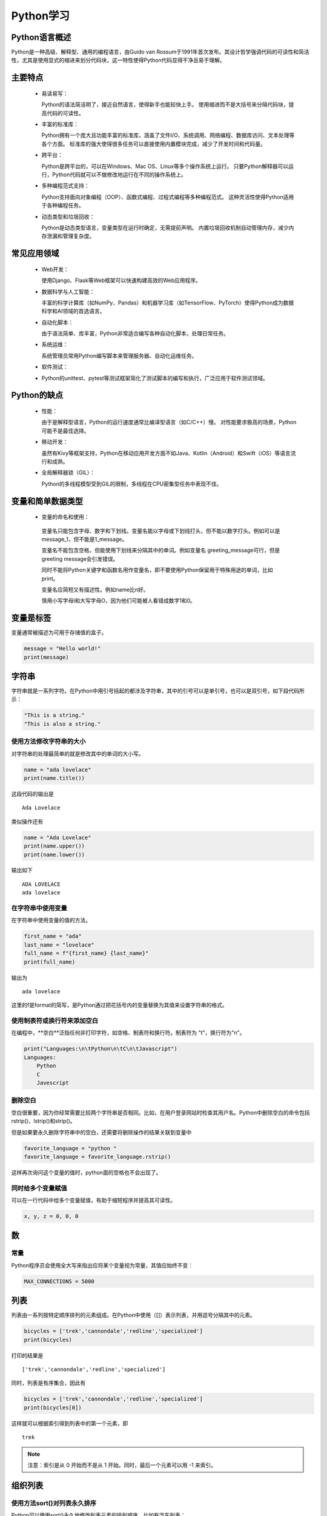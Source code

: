 Python学习
=====

.. _introduction:

Python语言概述
----------------

Python是一种高级、解释型、通用的编程语言，由Guido van Rossum于1991年首次发布。其设计哲学强调代码的可读性和简洁性，尤其是使用显式的缩进来划分代码块，这一特性使得Python代码显得干净且易于理解。

.. _mainFeatures:

主要特点
---------

 - 易读易写：

   Python的语法简洁明了，接近自然语言，使得新手也能较快上手。
   使用缩进而不是大括号来分隔代码块，提高代码的可读性。

 - 丰富的标准库：

   Python拥有一个庞大且功能丰富的标准库，涵盖了文件I/O、系统调用、网络编程、数据库访问、文本处理等各个方面。
   标准库的强大使得很多任务可以直接使用内置模块完成，减少了开发时间和代码量。

 - 跨平台：

   Python是跨平台的，可以在Windows、Mac OS、Linux等多个操作系统上运行。
   只要Python解释器可以运行，Python代码就可以不做修改地运行在不同的操作系统上。

 - 多种编程范式支持：

   Python支持面向对象编程（OOP）、函数式编程、过程式编程等多种编程范式。
   这种灵活性使得Python适用于各种编程任务。

 - 动态类型和垃圾回收：

   Python是动态类型语言，变量类型在运行时确定，无需提前声明。
   内置垃圾回收机制自动管理内存，减少内存泄漏和管理复杂度。

常见应用领域
-----------

 - Web开发：

   使用Django、Flask等Web框架可以快速构建高效的Web应用程序。

 - 数据科学与人工智能：

   丰富的科学计算库（如NumPy、Pandas）和机器学习库（如TensorFlow、PyTorch）使得Python成为数据科学和AI领域的首选语言。

 - 自动化脚本：

   由于语法简单、库丰富，Python非常适合编写各种自动化脚本，处理日常任务。

 - 系统运维：

   系统管理员常用Python编写脚本来管理服务器、自动化运维任务。

 - 软件测试：

 - Python的unittest、pytest等测试框架简化了测试脚本的编写和执行，广泛应用于软件测试领域。

Python的缺点
-----------

 - 性能：

   由于是解释型语言，Python的运行速度通常比编译型语言（如C/C++）慢。
   对性能要求极高的场景，Python可能不是最佳选择。

 - 移动开发：

   虽然有Kivy等框架支持，Python在移动应用开发方面不如Java、Kotlin（Android）和Swift（iOS）等语言流行和成熟。

 - 全局解释器锁（GIL）：

   Python的多线程模型受到GIL的限制，多线程在CPU密集型任务中表现不佳。

变量和简单数据类型
---------------

 - 变量的命名和使用：

  变量名只能包含字母、数字和下划线。变量名能以字母或下划线打头，但不能以数字打头。例如可以是message_1，但不能是1_message。

  变量名不能包含空格，但能使用下划线来分隔其中的单词。例如变量名 greeting_message可行，但是 greeting message会引发错误。

  同时不能将Python关键字和函数名用作变量名，即不要使用Python保留用于特殊用途的单词，比如print。

  变量名应简短又有描述性。例如name比n好。

  慎用小写字母l和大写字母O，因为他们可能被人看错成数字1和0。

变量是标签
------------------

变量通常被描述为可用于存储值的盒子。

.. code-block:: python

    message = "Hello world!"
    print(message)

字符串
-----------------

字符串就是一系列字符。在Python中用引号括起的都涉及字符串，其中的引号可以是单引号，也可以是双引号，如下段代码所示：

.. code-block:: python

    "This is a string."
    "This is also a string."

使用方法修改字符串的大小
~~~~~~~~~~~~~~~~~~~~

对字符串的处理最简单的就是修改其中的单词的大小写。

.. code-block:: python

    name = "ada lovelace"
    print(name.title())

这段代码的输出是

::

    Ada Lovelace

类似操作还有

.. code-block:: python

    name = "Ada Lovelace"
    print(name.upper())
    print(name.lower())

输出如下

::

    ADA LOVELACE
    ada lovelace

在字符串中使用变量
~~~~~~~~~~~~~~~~~~

在字符串中使用变量的值的方法。

.. code-block:: python

    first_name = "ada"
    last_name = "lovelace"
    full_name = f"{first_name} {last_name}"
    print(full_name)

输出为

::

    ada lovelace

这里的f是format的简写，是Python通过把花括号内的变量替换为其值来设置字符串的格式。

使用制表符或换行符来添加空白
~~~~~~~~~~~~~~~~~~~~~~~

在编程中，**空白**泛指任何非打印字符，如空格、制表符和换行符。制表符为 "\t"，换行符为"\n"。

.. code-block:: python

    print("Languages:\n\tPython\n\tC\n\tJavascript")
    Languages:
        Python
        C
        Javescript

删除空白
~~~~~~~~~~~~~~~~~~~~~~

空白很重要，因为你经常需要比较两个字符串是否相同。比如，在用户登录网站时检查其用户名。Python中删除空白的命令包括rstrip()、lstrip()和strip()。

但是如果要永久删除字符串中的空白，还需要将删除操作的结果关联到变量中

.. code-block:: python

    favorite_language = "python "
    favorite_language = favorite_language.rstrip()

这样再次询问这个变量的值时，python面的空格也不会出现了。

同时给多个变量赋值
~~~~~~~~~~~~~~~~~~~~

可以在一行代码中给多个变量赋值，有助于缩短程序并提高其可读性。

.. code-block:: python

    x, y, z = 0, 0, 0

数
------------------

常量
~~~~~~~~~~~~~~~~~~~

Python程序员会使用全大写来指出应将某个变量视为常量，其值应始终不变：

.. code-block:: python

    MAX_CONNECTIONS = 5000

列表
------------------

列表由一系列按特定顺序排列的元素组成。在Python中使用（[]）表示列表，并用逗号分隔其中的元素。

.. code-block:: python

    bicycles = ['trek','cannondale','redline','specialized']
    print(bicycles)
  
打印的结果是

::

    ['trek','cannondale','redline','specialized']

同时，列表是有序集合，因此有

.. code-block:: python

    bicycles = ['trek','cannondale','redline','specialized']
    print(bicycles[0])

这样就可以根据索引得到列表中的第一个元素，即

::

    trek

.. note::

   注意：索引是从 0 开始而不是从 1 开始。同时，最后一个元素可以用 -1 来索引。

组织列表
-----------------------

使用方法sort()对列表永久排序
~~~~~~~~~~~~~~~~~~~~~~~

Python可以使用sort()永久地修改列表元素的排列顺序。比如有汽车列表：

.. code-block:: python

    cars = ['bmw','audi','toyota','subaru']

我们使用sort()命令

.. code-block:: Python

    cars.sort()
    print(cars)

我们可以得到根据按照字母顺序排列的列表

.. code-block:: python

    ['audi','bmw','subaru','toyota']

同时，我们也可以让字母按照逆序来排列，只需要向sort()方法传递参数reverse=True即可

.. code-block:: python

    cars = ['bmw','audi','toyota','subaru']
    cars.sort(reverse=True)
    print(cars)

这样，我们得到的即为逆序排列的列表

.. code-block:: python

    ['toyota','subaru','bmw','audi']

使用函数sorted()对列表临时排序
~~~~~~~~~~~~~~~~~~~~~~

使用函数sorted()可以保留列表元素原来的排列顺序，并以特定的顺序呈现它们。

.. code-block:: python

    cars = ['bmw','audi','toyota','subaru']
    print(sorted(cars))
    print(cars)

这两段的输出分别是

.. code-block:: python

    ['audi','bmw','subaru','toyota']
    ['bmw','audi','toyota','subaru']

可以看出列表元素的顺序并没有发生改变，但是我们用特定顺序呈现了它们。当然我们也可以使用函数reverse=True来逆序排列。

倒着打印列表
~~~~~~~~~~~~~~~~~~~~~~~

要反着打印列表，可以使用方法reverse()。

.. code-block:: python

    cars = ['bmw','audi','toyota','subaru']
    print(cars)

    cars.reverse()
    print(cars)

这样可以得到如下输出

.. code-block:: python

    ['bmw','audi','toyota','subaru']
    ['subaru','toyota','audi','bmw']

.. note::

   注意：reverse()不是按照与字母顺序相反的顺序来排列列表元素，而只是反转列表元素的排列顺序，同时该方法也是永久性的修改列表元素的排列顺序。

确定列表的长度
~~~~~~~~~~~~~~~~~~~

使用len()可以快速获取列表的长度。

::

    >>> cars = ['bmw','audi','toyota','subaru']
    >>> len(cars)

输出如下

::

    4

.. note::

   注意：Python计算列表元素长度时从1开始，因此确定列表长度时，应该不会遇到差一错误。

操作列表
------------------

遍历整个列表
~~~~~~~~~~~~~~~~~

需要对列表中的每个元素都执行相同的操作时，可使用Python中的for循环。比如下方代码

.. code-block:: python

        magicians = ['alice','david','carolina']
        for magician in magicians:
            print(magician)

该段代码的输出为

.. code-block:: python

        alice
        david
        carolina

使用函数range()
~~~~~~~~~~~~~~~~~~~~~

Python函数range()可以轻松的生成一系列数。例如

.. code-block:: python

        for value in range(1,5):
            print(value)

下面是输出，可以发现包含了1，但是没有包含5

.. code-block:: python

        1
        2
        3
        4

使用range()创建数字列表
~~~~~~~~~~~~~~~~~~~

要创建数字列表，可以使用函数list()将range()的结果直接转换成列表，如

.. code-block:: python

        numbers = list(range(1,6))
        print(numbers)

输出如下

.. code-block:: python

        [1, 2, 3, 4, 5]

使用range()时，可以指定步长。如打印 1 ~ 10 的偶数

.. code-block:: python

        even_numbers = list(range(2, 11, 2))
        print(even_numbers)

输出如下

.. code-block:: python

        [2, 4, 6, 8, 10]

可以看出从2到11，每隔2输出了一个数字。

对数字列表执行简单的统计计算
~~~~~~~~~~~~~~~~~~~~

专门用于处理数字列表的Python函数包括：

::

    >>> min()
    >>> max()
    >>> sum()

列表解析
~~~~~~~~~~~~~~~~~~~~~~

列表解析即使用较短的代码实现长代码相同的操作，比如下面这两段代码

代码a：

.. code-block:: python

        lifang1 = []
        for value in range(1,10):
            lifang = value ** 3
            lifang1.append(lifang)
        
        print(lifang1)

代码b：

.. code-block:: python

        lifang2 = [ value ** 3 for value in range(1,10) ]
        print(lifang2)

这两段代码的输出都为

.. code-block:: python

        [1, 8, 27, 64, 125, 216, 343, 512, 729]

使用列表的一部分
---------------

切片
~~~~~~~~~~~~~~

要创建切片，可以指定要使用的第一个元素和最后一个元素的索引。与range()一样，Python在到达第二个索引之前的元素后停止。比如：

.. code-block:: python

        players = ['charles','martina','michael','florence','eli']
        print(players[0:3])

这样我们得到的输出为第0个元素、第1个元素和第2个元素：

.. code-block:: python

        ['charles','martina','michael']

遍历列表
~~~~~~~~~~~~~~

如果要遍历列表中的部分元素，可以在for循环中使用切片

.. code-block:: python

        players = ['charles','martina','michael','florence','eli']
        print("Here are the first three players on my teram:")
        for player in players[:3]:
            print(player.title())

我们可以得到如下输出

::
    
    Here are the first three players on my teram:
    Charles
    Martina
    Michael

复制列表
~~~~~~~~~~~~~~~~

我们可以通过同时省略起始索引和终止索引([:])来创建一个包含整个列表的切片。

